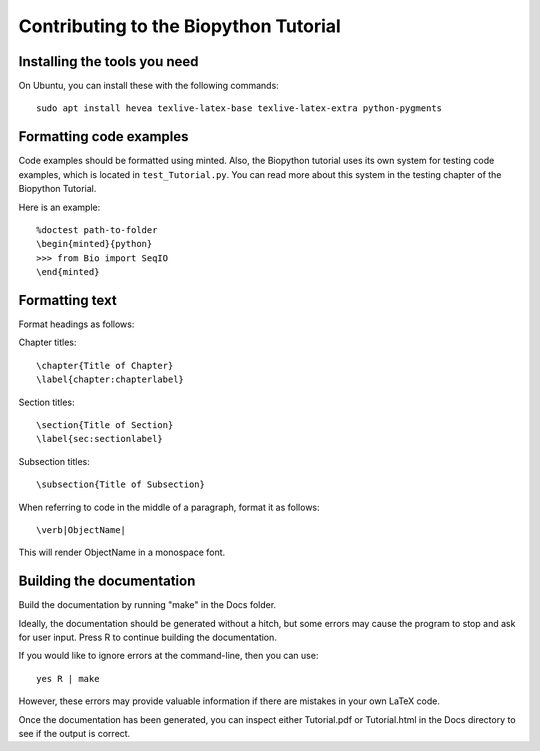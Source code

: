 Contributing to the Biopython Tutorial
======================================

Installing the tools you need
-----------------------------

On Ubuntu, you can install these with the following commands::

    sudo apt install hevea texlive-latex-base texlive-latex-extra python-pygments

Formatting code examples
------------------------

Code examples should be formatted using minted. Also, the Biopython tutorial uses its own system for testing code examples, which is located in ``test_Tutorial.py``. You can read more about this system in the testing chapter of the Biopython Tutorial.

Here is an example::

    %doctest path-to-folder
    \begin{minted}{python}
    >>> from Bio import SeqIO
    \end{minted}

Formatting text
---------------

Format headings as follows:

Chapter titles::

    \chapter{Title of Chapter}
    \label{chapter:chapterlabel}

Section titles::

    \section{Title of Section}
    \label{sec:sectionlabel}

Subsection titles::

    \subsection{Title of Subsection}

When referring to code in the middle of a paragraph, format it as follows::

    \verb|ObjectName|

This will render ObjectName in a monospace font.

Building the documentation
--------------------------

Build the documentation by running "make" in the Docs folder.

Ideally, the documentation should be generated without a hitch, but some errors may cause the program to stop and ask for user input. Press R to continue building the documentation.

If you would like to ignore errors at the command-line, then you can use::

    yes R | make

However, these errors may provide valuable information if there are mistakes in your own LaTeX code.

Once the documentation has been generated, you can inspect either Tutorial.pdf or Tutorial.html in the Docs directory to see if the output is correct.
